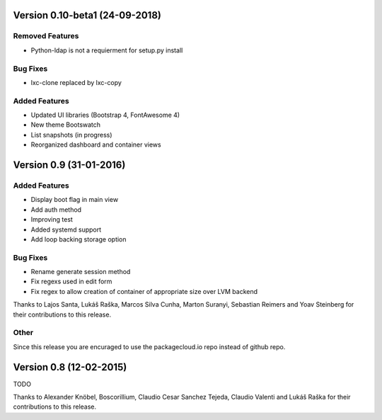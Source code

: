 Version 0.10-beta1 (24-09-2018)
===========================================================

Removed Features
-----------------------

* Python-ldap is not a requierment for setup.py install

Bug Fixes
-----------------------
* lxc-clone replaced by lxc-copy

Added Features
-----------------------

* Updated UI libraries (Bootstrap 4, FontAwesome 4)
* New theme Bootswatch
* List snapshots (in progress)
* Reorganized dashboard and container views

Version 0.9 (31-01-2016)
===========================================================

Added Features
-----------------------

* Display boot flag in main view
* Add auth method
* Improving test
* Added systemd support
* Add loop backing storage option

Bug Fixes
-----------------------

* Rename generate session method
* Fix regexs used in edit form
* Fix regex to allow creation of container of appropriate size over LVM backend

Thanks to Lajos Santa, Lukáš Raška, Marcos Silva Cunha, Marton Suranyi, Sebastian Reimers and Yoav Steinberg for their contributions to this release.


Other
------------------------

Since this release you are encuraged to use the packagecloud.io repo instead of github repo.


Version 0.8 (12-02-2015)
===========================================================

TODO

Thanks to Alexander Knöbel, Boscorillium, Claudio Cesar Sanchez Tejeda, 
Claudio Valenti and Lukáš Raška for their contributions to this release.
